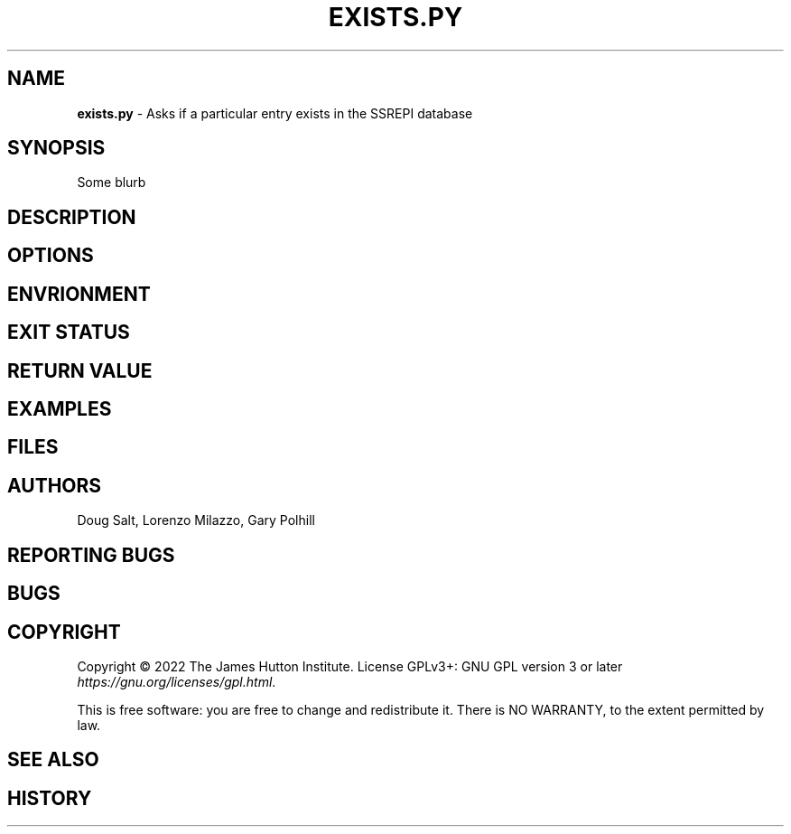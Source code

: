 .\" generated with Ronn/v0.7.3
.\" http://github.com/rtomayko/ronn/tree/0.7.3
.
.TH "EXISTS\.PY" "" "January 2023" "" ""
.
.SH "NAME"
\fBexists\.py\fR \- Asks if a particular entry exists in the SSREPI database
.
.SH "SYNOPSIS"
Some blurb
.
.SH "DESCRIPTION"
.
.SH "OPTIONS"
.
.SH "ENVRIONMENT"
.
.SH "EXIT STATUS"
.
.SH "RETURN VALUE"
.
.SH "EXAMPLES"
.
.SH "FILES"
.
.SH "AUTHORS"
Doug Salt, Lorenzo Milazzo, Gary Polhill
.
.SH "REPORTING BUGS"
.
.SH "BUGS"
.
.SH "COPYRIGHT"
Copyright © 2022 The James Hutton Institute\. License GPLv3+: GNU GPL version 3 or later \fIhttps://gnu\.org/licenses/gpl\.html\fR\.
.
.P
This is free software: you are free to change and redistribute it\. There is NO WARRANTY, to the extent permitted by law\.
.
.SH "SEE ALSO"
.
.SH "HISTORY"

